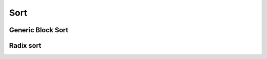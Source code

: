 .. meta::
  :description: rocPRIM documentation and API reference library
  :keywords: rocPRIM, ROCm, API, documentation

.. _blk-sort:

********************************************************************
 Sort
********************************************************************

Generic Block Sort
==================

.. doxygenclass:: rocprim::block_sort
   :members:

.. doxygenenum:: rocprim::block_sort_algorithm

Radix sort
===========

.. doxygenclass:: rocprim::block_radix_sort
   :members:
